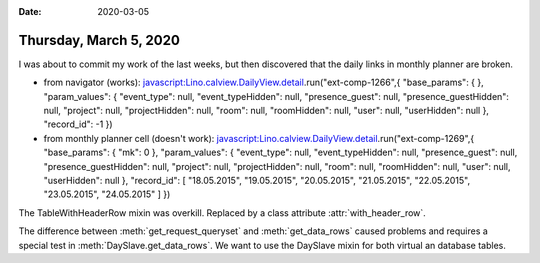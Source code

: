 :date: 2020-03-05

=======================
Thursday, March 5, 2020
=======================

I was about to commit my work of the last weeks, but then discovered that the
daily links in monthly planner are broken.

- from navigator (works):
  javascript:Lino.calview.DailyView.detail.run("ext-comp-1266",{ "base_params": {  },
  "param_values": { "event_type": null, "event_typeHidden": null, "presence_guest": null, "presence_guestHidden": null, "project": null, "projectHidden": null, "room": null, "roomHidden": null, "user": null, "userHidden": null },
  "record_id": -1 })

- from monthly planner cell (doesn't work):
  javascript:Lino.calview.DailyView.detail.run("ext-comp-1269",{ "base_params": { "mk": 0 },
  "param_values": { "event_type": null, "event_typeHidden": null, "presence_guest": null, "presence_guestHidden": null, "project": null, "projectHidden": null, "room": null, "roomHidden": null, "user": null, "userHidden": null },
  "record_id": [ "18.05.2015", "19.05.2015", "20.05.2015", "21.05.2015", "22.05.2015", "23.05.2015", "24.05.2015" ] })

The TableWithHeaderRow mixin was overkill. Replaced by a class attribute :attr:`with_header_row`.

The difference between :meth:`get_request_queryset` and :meth:`get_data_rows`
caused problems and requires a special test in :meth:`DaySlave.get_data_rows`.
We want to use the DaySlave mixin for both virtual an database tables.
